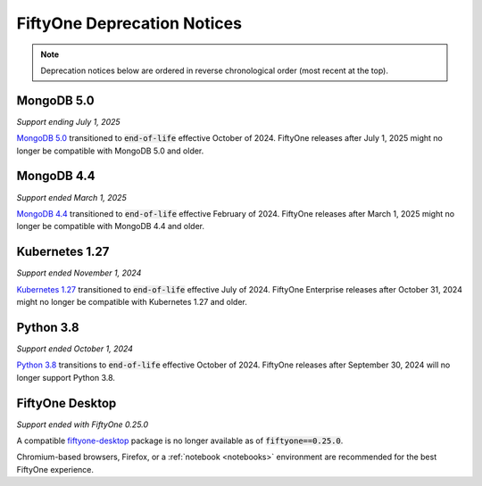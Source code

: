 .. _deprecation-notices:

FiftyOne Deprecation Notices
============================

.. default-role:: code

.. note::
   Deprecation notices below are ordered in reverse chronological order (most recent at the top).

.. _deprecation-mongodb-5.0:

MongoDB 5.0
---------------
*Support ending July 1, 2025*

`MongoDB 5.0 <https://www.mongodb.com/legal/support-policy/lifecycles>`_
transitioned to `end-of-life` effective October of 2024. FiftyOne
releases after July 1, 2025 might no longer be compatible with
MongoDB 5.0 and older.

.. _deprecation-mongodb-4.4:

MongoDB 4.4
---------------
*Support ended March 1, 2025*

`MongoDB 4.4 <https://www.mongodb.com/legal/support-policy/lifecycles>`_
transitioned to `end-of-life` effective February of 2024. FiftyOne
releases after March 1, 2025 might no longer be compatible with
MongoDB 4.4 and older.

.. _deprecation-kubernetes-1.2.7:

Kubernetes 1.27
---------------
*Support ended November 1, 2024*

`Kubernetes 1.27 <https://kubernetes.io/releases/>`_
transitioned to `end-of-life` effective July of 2024. FiftyOne Enterprise
releases after October 31, 2024 might no longer be compatible with
Kubernetes 1.27 and older.

.. _deprecation-python-3.8:

Python 3.8
----------
*Support ended October 1, 2024*

`Python 3.8 <https://devguide.python.org/versions/>`_
transitions to `end-of-life` effective October of 2024. FiftyOne releases after
September 30, 2024 will no longer support Python 3.8.

.. _deprecation-fiftyone-desktop:

FiftyOne Desktop
----------------
*Support ended with FiftyOne 0.25.0*

A compatible `fiftyone-desktop <https://pypi.org/project/fiftyone-desktop>`_
package is no longer available as of `fiftyone==0.25.0`.

Chromium-based browsers, Firefox, or a :ref:`notebook <notebooks>` environment
are recommended for the best FiftyOne experience.

